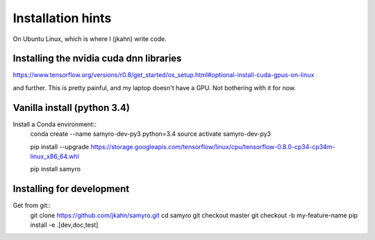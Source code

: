 Installation hints
==================

On Ubuntu Linux, which is where I (jkahn) write code.

Installing the nvidia cuda dnn libraries
---------------------------------------------

https://www.tensorflow.org/versions/r0.8/get_started/os_setup.html#optional-install-cuda-gpus-on-linux

and further. This is pretty painful, and my laptop doesn't have a
GPU. Not bothering with it for now.

Vanilla install (python 3.4)
----------------------------

Install a Conda environment::
  conda create --name samyro-dev-py3 python=3.4
  source activate samyro-dev-py3

  pip install --upgrade https://storage.googleapis.com/tensorflow/linux/cpu/tensorflow-0.8.0-cp34-cp34m-linux_x86_64.whl

  pip install samyro

Installing for development
--------------------------
Get from git::
  git clone https://github.com/jkahn/samyro.git
  cd samyro
  git checkout master
  git checkout -b my-feature-name
  pip install -e .[dev,doc,test]
  
  

  
  

